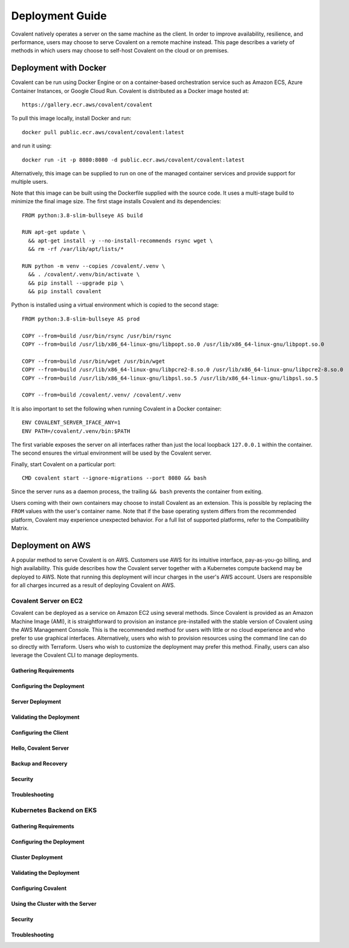 ****************
Deployment Guide
****************

Covalent natively operates a server on the same machine as the client. In order to improve availability, resilience, and performance, users may choose to serve Covalent on a remote machine instead. This page describes a variety of methods in which users may choose to self-host Covalent on the cloud or on premises.

Deployment with Docker
######################

Covalent can be run using Docker Engine or on a container-based orchestration service such as Amazon ECS, Azure Container Instances, or Google Cloud Run. Covalent is distributed as a Docker image hosted at::

    https://gallery.ecr.aws/covalent/covalent

To pull this image locally, install Docker and run::

    docker pull public.ecr.aws/covalent/covalent:latest

and run it using::

    docker run -it -p 8080:8080 -d public.ecr.aws/covalent/covalent:latest

Alternatively, this image can be supplied to run on one of the managed container services and provide support for multiple users.

Note that this image can be built using the Dockerfile supplied with the source code. It uses a multi-stage build to minimize the final image size. The first stage installs Covalent and its dependencies::

    FROM python:3.8-slim-bullseye AS build

    RUN apt-get update \
      && apt-get install -y --no-install-recommends rsync wget \
      && rm -rf /var/lib/apt/lists/*

    RUN python -m venv --copies /covalent/.venv \
      && . /covalent/.venv/bin/activate \
      && pip install --upgrade pip \
      && pip install covalent

Python is installed using a virtual environment which is copied to the second stage::

    FROM python:3.8-slim-bullseye AS prod

    COPY --from=build /usr/bin/rsync /usr/bin/rsync
    COPY --from=build /usr/lib/x86_64-linux-gnu/libpopt.so.0 /usr/lib/x86_64-linux-gnu/libpopt.so.0

    COPY --from=build /usr/bin/wget /usr/bin/wget
    COPY --from=build /usr/lib/x86_64-linux-gnu/libpcre2-8.so.0 /usr/lib/x86_64-linux-gnu/libpcre2-8.so.0
    COPY --from=build /usr/lib/x86_64-linux-gnu/libpsl.so.5 /usr/lib/x86_64-linux-gnu/libpsl.so.5

    COPY --from=build /covalent/.venv/ /covalent/.venv

It is also important to set the following when running Covalent in a Docker container::

    ENV COVALENT_SERVER_IFACE_ANY=1
    ENV PATH=/covalent/.venv/bin:$PATH

The first variable exposes the server on all interfaces rather than just the local loopback ``127.0.0.1`` within the container. The second ensures the virtual environment will be used by the Covalent server.

Finally, start Covalent on a particular port::

    CMD covalent start --ignore-migrations --port 8080 && bash

Since the server runs as a daemon process, the trailing ``&& bash`` prevents the container from exiting.

Users coming with their own containers may choose to install Covalent as an extension. This is possible by replacing the ``FROM`` values with the user's container name. Note that if the base operating system differs from the recommended platform, Covalent may experience unexpected behavior. For a full list of supported platforms, refer to the Compatibility Matrix.

Deployment on AWS
#################

A popular method to serve Covalent is on AWS. Customers use AWS for its intuitive interface, pay-as-you-go billing, and high availability.  This guide describes how the Covalent server together with a Kubernetes compute backend may be deployed to AWS. Note that running this deployment will incur charges in the user's AWS account. Users are responsible for all charges incurred as a result of deploying Covalent on AWS.

Covalent Server on EC2
**********************

Covalent can be deployed as a service on Amazon EC2 using several methods. Since Covalent is provided as an Amazon Machine Image (AMI), it is straightforward to provision an instance pre-installed with the stable version of Covalent using the AWS Management Console. This is the recommended method for users with little or no cloud experience and who prefer to use graphical interfaces. Alternatively, users who wish to provision resources using the command line can do so directly with Terraform. Users who wish to customize the deployment may prefer this method. Finally, users can also leverage the Covalent CLI to manage deployments.

Gathering Requirements
----------------------

.. tabs::

   .. group-tab:: AWS Console

      Console instructions

   .. group-tab:: Terraform

      Terraform instructions

   .. group-tab:: Covalent CLI

      Covalent instructions

Configuring the Deployment
--------------------------

.. tabs::

   .. group-tab:: AWS Console

      Console instructions

   .. group-tab:: Terraform

      Terraform instructions

   .. group-tab:: Covalent CLI

      Covalent instructions

Server Deployment
-----------------

Validating the Deployment
-------------------------

Configuring the Client
----------------------

Hello, Covalent Server
----------------------

Backup and Recovery
-------------------

Security
--------

Troubleshooting
---------------


Kubernetes Backend on EKS
*************************

Gathering Requirements
----------------------

Configuring the Deployment
--------------------------

Cluster Deployment
------------------

Validating the Deployment
-------------------------

Configuring Covalent
--------------------

Using the Cluster with the Server
---------------------------------

Security
--------

Troubleshooting
---------------
